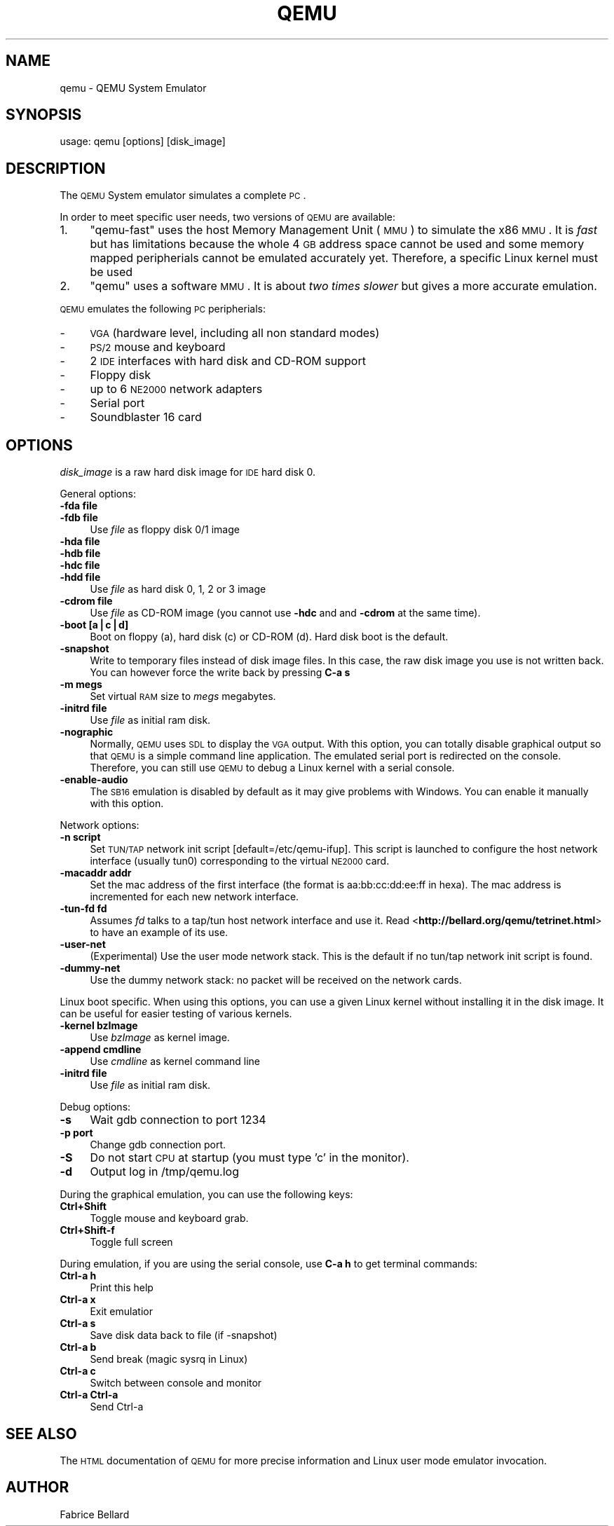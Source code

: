.\" Automatically generated by Pod::Man v1.34, Pod::Parser v1.13
.\"
.\" Standard preamble:
.\" ========================================================================
.de Sh \" Subsection heading
.br
.if t .Sp
.ne 5
.PP
\fB\\$1\fR
.PP
..
.de Sp \" Vertical space (when we can't use .PP)
.if t .sp .5v
.if n .sp
..
.de Vb \" Begin verbatim text
.ft CW
.nf
.ne \\$1
..
.de Ve \" End verbatim text
.ft R
.fi
..
.\" Set up some character translations and predefined strings.  \*(-- will
.\" give an unbreakable dash, \*(PI will give pi, \*(L" will give a left
.\" double quote, and \*(R" will give a right double quote.  | will give a
.\" real vertical bar.  \*(C+ will give a nicer C++.  Capital omega is used to
.\" do unbreakable dashes and therefore won't be available.  \*(C` and \*(C'
.\" expand to `' in nroff, nothing in troff, for use with C<>.
.tr \(*W-|\(bv\*(Tr
.ds C+ C\v'-.1v'\h'-1p'\s-2+\h'-1p'+\s0\v'.1v'\h'-1p'
.ie n \{\
.    ds -- \(*W-
.    ds PI pi
.    if (\n(.H=4u)&(1m=24u) .ds -- \(*W\h'-12u'\(*W\h'-12u'-\" diablo 10 pitch
.    if (\n(.H=4u)&(1m=20u) .ds -- \(*W\h'-12u'\(*W\h'-8u'-\"  diablo 12 pitch
.    ds L" ""
.    ds R" ""
.    ds C` ""
.    ds C' ""
'br\}
.el\{\
.    ds -- \|\(em\|
.    ds PI \(*p
.    ds L" ``
.    ds R" ''
'br\}
.\"
.\" If the F register is turned on, we'll generate index entries on stderr for
.\" titles (.TH), headers (.SH), subsections (.Sh), items (.Ip), and index
.\" entries marked with X<> in POD.  Of course, you'll have to process the
.\" output yourself in some meaningful fashion.
.if \nF \{\
.    de IX
.    tm Index:\\$1\t\\n%\t"\\$2"
..
.    nr % 0
.    rr F
.\}
.\"
.\" For nroff, turn off justification.  Always turn off hyphenation; it makes
.\" way too many mistakes in technical documents.
.hy 0
.if n .na
.\"
.\" Accent mark definitions (@(#)ms.acc 1.5 88/02/08 SMI; from UCB 4.2).
.\" Fear.  Run.  Save yourself.  No user-serviceable parts.
.    \" fudge factors for nroff and troff
.if n \{\
.    ds #H 0
.    ds #V .8m
.    ds #F .3m
.    ds #[ \f1
.    ds #] \fP
.\}
.if t \{\
.    ds #H ((1u-(\\\\n(.fu%2u))*.13m)
.    ds #V .6m
.    ds #F 0
.    ds #[ \&
.    ds #] \&
.\}
.    \" simple accents for nroff and troff
.if n \{\
.    ds ' \&
.    ds ` \&
.    ds ^ \&
.    ds , \&
.    ds ~ ~
.    ds /
.\}
.if t \{\
.    ds ' \\k:\h'-(\\n(.wu*8/10-\*(#H)'\'\h"|\\n:u"
.    ds ` \\k:\h'-(\\n(.wu*8/10-\*(#H)'\`\h'|\\n:u'
.    ds ^ \\k:\h'-(\\n(.wu*10/11-\*(#H)'^\h'|\\n:u'
.    ds , \\k:\h'-(\\n(.wu*8/10)',\h'|\\n:u'
.    ds ~ \\k:\h'-(\\n(.wu-\*(#H-.1m)'~\h'|\\n:u'
.    ds / \\k:\h'-(\\n(.wu*8/10-\*(#H)'\z\(sl\h'|\\n:u'
.\}
.    \" troff and (daisy-wheel) nroff accents
.ds : \\k:\h'-(\\n(.wu*8/10-\*(#H+.1m+\*(#F)'\v'-\*(#V'\z.\h'.2m+\*(#F'.\h'|\\n:u'\v'\*(#V'
.ds 8 \h'\*(#H'\(*b\h'-\*(#H'
.ds o \\k:\h'-(\\n(.wu+\w'\(de'u-\*(#H)/2u'\v'-.3n'\*(#[\z\(de\v'.3n'\h'|\\n:u'\*(#]
.ds d- \h'\*(#H'\(pd\h'-\w'~'u'\v'-.25m'\f2\(hy\fP\v'.25m'\h'-\*(#H'
.ds D- D\\k:\h'-\w'D'u'\v'-.11m'\z\(hy\v'.11m'\h'|\\n:u'
.ds th \*(#[\v'.3m'\s+1I\s-1\v'-.3m'\h'-(\w'I'u*2/3)'\s-1o\s+1\*(#]
.ds Th \*(#[\s+2I\s-2\h'-\w'I'u*3/5'\v'-.3m'o\v'.3m'\*(#]
.ds ae a\h'-(\w'a'u*4/10)'e
.ds Ae A\h'-(\w'A'u*4/10)'E
.    \" corrections for vroff
.if v .ds ~ \\k:\h'-(\\n(.wu*9/10-\*(#H)'\s-2\u~\d\s+2\h'|\\n:u'
.if v .ds ^ \\k:\h'-(\\n(.wu*10/11-\*(#H)'\v'-.4m'^\v'.4m'\h'|\\n:u'
.    \" for low resolution devices (crt and lpr)
.if \n(.H>23 .if \n(.V>19 \
\{\
.    ds : e
.    ds 8 ss
.    ds o a
.    ds d- d\h'-1'\(ga
.    ds D- D\h'-1'\(hy
.    ds th \o'bp'
.    ds Th \o'LP'
.    ds ae ae
.    ds Ae AE
.\}
.rm #[ #] #H #V #F C
.\" ========================================================================
.\"
.IX Title "QEMU 1"
.TH QEMU 1 "2004-05-08" " " " "
.SH "NAME"
qemu  \- QEMU System Emulator
.SH "SYNOPSIS"
.IX Header "SYNOPSIS"
usage: qemu [options] [disk_image]
.SH "DESCRIPTION"
.IX Header "DESCRIPTION"
The \s-1QEMU\s0 System emulator simulates a complete \s-1PC\s0.
.PP
In order to meet specific user needs, two versions of \s-1QEMU\s0 are
available:
.IP "1." 4
\&\f(CW\*(C`qemu\-fast\*(C'\fR uses the host Memory Management Unit (\s-1MMU\s0) to simulate 
the x86 \s-1MMU\s0. It is \fIfast\fR but has limitations because the whole 4 \s-1GB\s0
address space cannot be used and some memory mapped peripherials
cannot be emulated accurately yet. Therefore, a specific Linux kernel
must be used 
.IP "2." 4
\&\f(CW\*(C`qemu\*(C'\fR uses a software \s-1MMU\s0. It is about \fItwo times 
slower\fR but gives a more accurate emulation. 
.PP
\&\s-1QEMU\s0 emulates the following \s-1PC\s0 peripherials:
.IP "\-" 4
\&\s-1VGA\s0 (hardware level, including all non standard modes)
.IP "\-" 4
\&\s-1PS/2\s0 mouse and keyboard
.IP "\-" 4
2 \s-1IDE\s0 interfaces with hard disk and CD-ROM support
.IP "\-" 4
Floppy disk
.IP "\-" 4
up to 6 \s-1NE2000\s0 network adapters
.IP "\-" 4
Serial port
.IP "\-" 4
Soundblaster 16 card
.SH "OPTIONS"
.IX Header "OPTIONS"
\&\fIdisk_image\fR is a raw hard disk image for \s-1IDE\s0 hard disk 0.
.PP
General options:
.IP "\fB\-fda file\fR" 4
.IX Item "-fda file"
.PD 0
.IP "\fB\-fdb file\fR" 4
.IX Item "-fdb file"
.PD
Use \fIfile\fR as floppy disk 0/1 image 
.IP "\fB\-hda file\fR" 4
.IX Item "-hda file"
.PD 0
.IP "\fB\-hdb file\fR" 4
.IX Item "-hdb file"
.IP "\fB\-hdc file\fR" 4
.IX Item "-hdc file"
.IP "\fB\-hdd file\fR" 4
.IX Item "-hdd file"
.PD
Use \fIfile\fR as hard disk 0, 1, 2 or 3 image 
.IP "\fB\-cdrom file\fR" 4
.IX Item "-cdrom file"
Use \fIfile\fR as CD-ROM image (you cannot use \fB\-hdc\fR and and
\&\fB\-cdrom\fR at the same time).
.IP "\fB\-boot [a|c|d]\fR" 4
.IX Item "-boot [a|c|d]"
Boot on floppy (a), hard disk (c) or CD-ROM (d). Hard disk boot is
the default.
.IP "\fB\-snapshot\fR" 4
.IX Item "-snapshot"
Write to temporary files instead of disk image files. In this case,
the raw disk image you use is not written back. You can however force
the write back by pressing \fBC\-a s\fR  
.IP "\fB\-m megs\fR" 4
.IX Item "-m megs"
Set virtual \s-1RAM\s0 size to \fImegs\fR megabytes.
.IP "\fB\-initrd file\fR" 4
.IX Item "-initrd file"
Use \fIfile\fR as initial ram disk.
.IP "\fB\-nographic\fR" 4
.IX Item "-nographic"
Normally, \s-1QEMU\s0 uses \s-1SDL\s0 to display the \s-1VGA\s0 output. With this option,
you can totally disable graphical output so that \s-1QEMU\s0 is a simple
command line application. The emulated serial port is redirected on
the console. Therefore, you can still use \s-1QEMU\s0 to debug a Linux kernel
with a serial console.
.IP "\fB\-enable\-audio\fR" 4
.IX Item "-enable-audio"
The \s-1SB16\s0 emulation is disabled by default as it may give problems with
Windows. You can enable it manually with this option.
.PP
Network options:
.IP "\fB\-n script\fR" 4
.IX Item "-n script"
Set \s-1TUN/TAP\s0 network init script [default=/etc/qemu\-ifup]. This script
is launched to configure the host network interface (usually tun0)
corresponding to the virtual \s-1NE2000\s0 card.
.IP "\fB\-macaddr addr\fR" 4
.IX Item "-macaddr addr"
Set the mac address of the first interface (the format is
aa:bb:cc:dd:ee:ff in hexa). The mac address is incremented for each
new network interface.
.IP "\fB\-tun\-fd fd\fR" 4
.IX Item "-tun-fd fd"
Assumes \fIfd\fR talks to a tap/tun host network interface and use
it. Read <\fBhttp://bellard.org/qemu/tetrinet.html\fR> to have an
example of its use.
.IP "\fB\-user\-net\fR" 4
.IX Item "-user-net"
(Experimental) Use the user mode network stack. This is the default if
no tun/tap network init script is found.
.IP "\fB\-dummy\-net\fR" 4
.IX Item "-dummy-net"
Use the dummy network stack: no packet will be received on the network
cards.
.PP
Linux boot specific. When using this options, you can use a given
Linux kernel without installing it in the disk image. It can be useful
for easier testing of various kernels.
.IP "\fB\-kernel bzImage\fR" 4
.IX Item "-kernel bzImage"
Use \fIbzImage\fR as kernel image.
.IP "\fB\-append cmdline\fR" 4
.IX Item "-append cmdline"
Use \fIcmdline\fR as kernel command line
.IP "\fB\-initrd file\fR" 4
.IX Item "-initrd file"
Use \fIfile\fR as initial ram disk.
.PP
Debug options:
.IP "\fB\-s\fR" 4
.IX Item "-s"
Wait gdb connection to port 1234  
.IP "\fB\-p port\fR" 4
.IX Item "-p port"
Change gdb connection port.
.IP "\fB\-S\fR" 4
.IX Item "-S"
Do not start \s-1CPU\s0 at startup (you must type 'c' in the monitor).
.IP "\fB\-d\fR" 4
.IX Item "-d"
Output log in /tmp/qemu.log
.PP
During the graphical emulation, you can use the following keys:
.IP "\fBCtrl+Shift\fR" 4
.IX Item "Ctrl+Shift"
Toggle mouse and keyboard grab.
.IP "\fBCtrl+Shift\-f\fR" 4
.IX Item "Ctrl+Shift-f"
Toggle full screen
.PP
During emulation, if you are using the serial console, use \fBC\-a h\fR
to get terminal commands:
.IP "\fBCtrl-a h\fR" 4
.IX Item "Ctrl-a h"
Print this help
.IP "\fBCtrl-a x\fR" 4
.IX Item "Ctrl-a x"
Exit emulatior
.IP "\fBCtrl-a s\fR" 4
.IX Item "Ctrl-a s"
Save disk data back to file (if \-snapshot)
.IP "\fBCtrl-a b\fR" 4
.IX Item "Ctrl-a b"
Send break (magic sysrq in Linux)
.IP "\fBCtrl-a c\fR" 4
.IX Item "Ctrl-a c"
Switch between console and monitor
.IP "\fBCtrl-a Ctrl-a\fR" 4
.IX Item "Ctrl-a Ctrl-a"
Send Ctrl-a
.SH "SEE ALSO"
.IX Header "SEE ALSO"
The \s-1HTML\s0 documentation of \s-1QEMU\s0 for more precise information and Linux
user mode emulator invocation.
.SH "AUTHOR"
.IX Header "AUTHOR"
Fabrice Bellard
